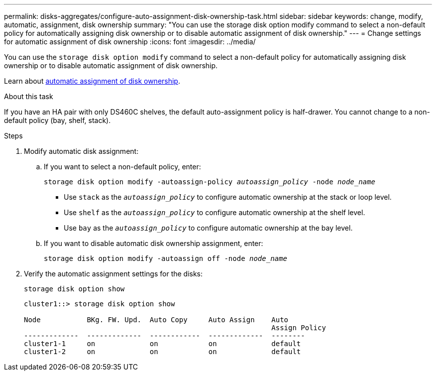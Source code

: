 ---
permalink: disks-aggregates/configure-auto-assignment-disk-ownership-task.html
sidebar: sidebar
keywords: change, modify, automatic, assignment, disk ownership
summary: "You can use the storage disk option modify command to select a non-default policy for automatically assigning disk ownership or to disable automatic assignment of disk ownership."
---
= Change settings for automatic assignment of disk ownership
:icons: font
:imagesdir: ../media/

[.lead]
You can use the `storage disk option modify` command to select a non-default policy for automatically assigning disk ownership or to disable automatic assignment of disk ownership.

Learn about link:disk-autoassignment-policy-concept.html[automatic assignment of disk ownership].

.About this task
If you have an HA pair with only DS460C shelves, the default auto-assignment policy is half-drawer. You cannot change to a non-default policy (bay, shelf, stack).

.Steps

. Modify automatic disk assignment:
.. If you want to select a non-default policy, enter: 
+
`storage disk option modify -autoassign-policy _autoassign_policy_ -node _node_name_`

 ** Use `stack` as the `_autoassign_policy_` to configure automatic ownership at the stack or loop level.
 ** Use `shelf` as the `_autoassign_policy_` to configure automatic ownership at the shelf level.
 ** Use `bay` as the `_autoassign_policy_` to configure automatic ownership at the bay level.

 .. If you want to disable automatic disk ownership assignment, enter:
+
`storage disk option modify -autoassign off -node _node_name_`

. Verify the automatic assignment settings for the disks:
+
`storage disk option show`
+
----
cluster1::> storage disk option show

Node           BKg. FW. Upd.  Auto Copy     Auto Assign    Auto
                                                           Assign Policy
-------------  -------------  ------------  -------------  --------
cluster1-1     on             on            on             default
cluster1-2     on             on            on             default
----

// ONTAPDOC-1176, 03-28-2024
// 2022 Nov 23, BURT 1352610
// 2022 Aug 30, BURT 1485072
